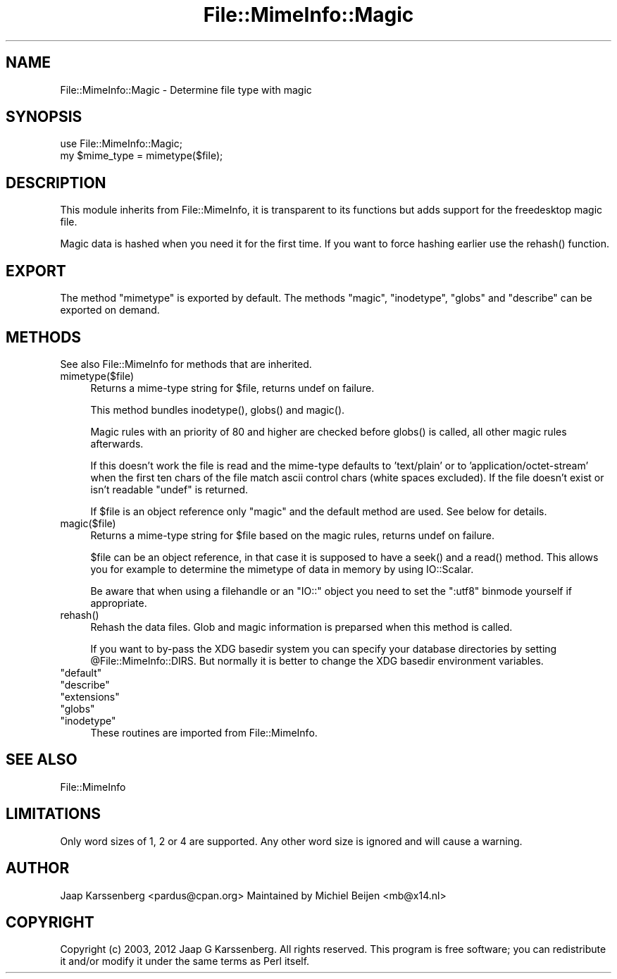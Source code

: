 .\" -*- mode: troff; coding: utf-8 -*-
.\" Automatically generated by Pod::Man 5.01 (Pod::Simple 3.43)
.\"
.\" Standard preamble:
.\" ========================================================================
.de Sp \" Vertical space (when we can't use .PP)
.if t .sp .5v
.if n .sp
..
.de Vb \" Begin verbatim text
.ft CW
.nf
.ne \\$1
..
.de Ve \" End verbatim text
.ft R
.fi
..
.\" \*(C` and \*(C' are quotes in nroff, nothing in troff, for use with C<>.
.ie n \{\
.    ds C` ""
.    ds C' ""
'br\}
.el\{\
.    ds C`
.    ds C'
'br\}
.\"
.\" Escape single quotes in literal strings from groff's Unicode transform.
.ie \n(.g .ds Aq \(aq
.el       .ds Aq '
.\"
.\" If the F register is >0, we'll generate index entries on stderr for
.\" titles (.TH), headers (.SH), subsections (.SS), items (.Ip), and index
.\" entries marked with X<> in POD.  Of course, you'll have to process the
.\" output yourself in some meaningful fashion.
.\"
.\" Avoid warning from groff about undefined register 'F'.
.de IX
..
.nr rF 0
.if \n(.g .if rF .nr rF 1
.if (\n(rF:(\n(.g==0)) \{\
.    if \nF \{\
.        de IX
.        tm Index:\\$1\t\\n%\t"\\$2"
..
.        if !\nF==2 \{\
.            nr % 0
.            nr F 2
.        \}
.    \}
.\}
.rr rF
.\" ========================================================================
.\"
.IX Title "File::MimeInfo::Magic 3"
.TH File::MimeInfo::Magic 3 2024-04-25 "perl v5.38.2" "User Contributed Perl Documentation"
.\" For nroff, turn off justification.  Always turn off hyphenation; it makes
.\" way too many mistakes in technical documents.
.if n .ad l
.nh
.SH NAME
File::MimeInfo::Magic \- Determine file type with magic
.SH SYNOPSIS
.IX Header "SYNOPSIS"
.Vb 2
\&    use File::MimeInfo::Magic;
\&    my $mime_type = mimetype($file);
.Ve
.SH DESCRIPTION
.IX Header "DESCRIPTION"
This module inherits from File::MimeInfo, it is transparent
to its functions but adds support for the freedesktop magic file.
.PP
Magic data is hashed when you need it for the first time.
If you want to force hashing earlier use the \f(CWrehash()\fR function.
.SH EXPORT
.IX Header "EXPORT"
The method \f(CW\*(C`mimetype\*(C'\fR is exported by default. The methods \f(CW\*(C`magic\*(C'\fR,
\&\f(CW\*(C`inodetype\*(C'\fR, \f(CW\*(C`globs\*(C'\fR and \f(CW\*(C`describe\*(C'\fR can be exported on demand.
.SH METHODS
.IX Header "METHODS"
See also File::MimeInfo for methods that are inherited.
.ie n .IP mimetype($file) 4
.el .IP \f(CWmimetype($file)\fR 4
.IX Item "mimetype($file)"
Returns a mime-type string for \f(CW$file\fR, returns undef on failure.
.Sp
This method bundles \f(CWinodetype()\fR, \f(CWglobs()\fR and \f(CWmagic()\fR.
.Sp
Magic rules with an priority of 80 and higher are checked before
\&\f(CWglobs()\fR is called, all other magic rules afterwards.
.Sp
If this doesn't work the file is read and the mime-type defaults
to 'text/plain' or to 'application/octet\-stream' when the first ten chars
of the file match ascii control chars (white spaces excluded).
If the file doesn't exist or isn't readable \f(CW\*(C`undef\*(C'\fR is returned.
.Sp
If \f(CW$file\fR is an object reference only \f(CW\*(C`magic\*(C'\fR and the default method
are used. See below for details.
.ie n .IP magic($file) 4
.el .IP \f(CWmagic($file)\fR 4
.IX Item "magic($file)"
Returns a mime-type string for \f(CW$file\fR based on the magic rules,
returns undef on failure.
.Sp
\&\f(CW$file\fR can be an object reference, in that case it is supposed to have a
\&\f(CWseek()\fR and a \f(CWread()\fR method. This allows you for example to determine
the mimetype of data in memory by using IO::Scalar.
.Sp
Be aware that when using a filehandle or an \f(CW\*(C`IO::\*(C'\fR object you need to set
the \f(CW\*(C`:utf8\*(C'\fR binmode yourself if appropriate.
.ie n .IP rehash() 4
.el .IP \f(CWrehash()\fR 4
.IX Item "rehash()"
Rehash the data files. Glob and magic
information is preparsed when this method is called.
.Sp
If you want to by-pass the XDG basedir system you can specify your database
directories by setting \f(CW@File::MimeInfo::DIRS\fR. But normally it is better to
change the XDG basedir environment variables.
.ie n .IP """default""" 4
.el .IP \f(CWdefault\fR 4
.IX Item "default"
.PD 0
.ie n .IP """describe""" 4
.el .IP \f(CWdescribe\fR 4
.IX Item "describe"
.ie n .IP """extensions""" 4
.el .IP \f(CWextensions\fR 4
.IX Item "extensions"
.ie n .IP """globs""" 4
.el .IP \f(CWglobs\fR 4
.IX Item "globs"
.ie n .IP """inodetype""" 4
.el .IP \f(CWinodetype\fR 4
.IX Item "inodetype"
.PD
These routines are imported from File::MimeInfo.
.SH "SEE ALSO"
.IX Header "SEE ALSO"
File::MimeInfo
.SH LIMITATIONS
.IX Header "LIMITATIONS"
Only word sizes of 1, 2 or 4 are supported. Any other word size is ignored
and will cause a warning.
.SH AUTHOR
.IX Header "AUTHOR"
Jaap Karssenberg <pardus@cpan.org>
Maintained by Michiel Beijen <mb@x14.nl>
.SH COPYRIGHT
.IX Header "COPYRIGHT"
Copyright (c) 2003, 2012 Jaap G Karssenberg. All rights reserved.
This program is free software; you can redistribute it and/or
modify it under the same terms as Perl itself.
